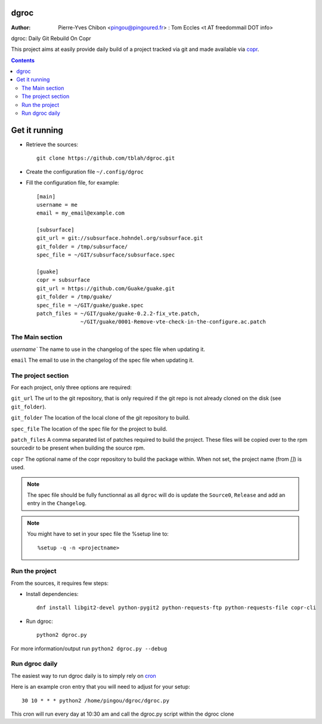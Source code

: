 dgroc
=====

:Author: Pierre-Yves Chibon <pingou@pingoured.fr> : Tom Eccles <t AT
         freedommail DOT info>


dgroc: Daily Git Rebuild On Copr

This project aims at easily provide daily build of a project tracked via
git and made available via `copr <http://copr.fedoraproject.org>`_.


.. contents::


Get it running
==============

* Retrieve the sources::

    git clone https://github.com/tblah/dgroc.git


* Create the configuration file ``~/.config/dgroc``

* Fill the configuration file, for example::

    [main]
    username = me
    email = my_email@example.com

    [subsurface]
    git_url = git://subsurface.hohndel.org/subsurface.git
    git_folder = /tmp/subsurface/
    spec_file = ~/GIT/subsurface/subsurface.spec

    [guake]
    copr = subsurface
    git_url = https://github.com/Guake/guake.git
    git_folder = /tmp/guake/
    spec_file = ~/GIT/guake/guake.spec
    patch_files = ~/GIT/guake/guake-0.2.2-fix_vte.patch,
                  ~/GIT/guake/0001-Remove-vte-check-in-the-configure.ac.patch


The Main section
----------------
`username`` The name to use in the changelog of the spec file when updating
it.

``email`` The email to use in the changelog of the spec file when updating
it.

The project section
-------------------

For each project, only three options are required:

``git_url`` The url to the git repository, that is only required if the git
repo is not already cloned on the disk (see ``git_folder``).

``git_folder`` The location of the local clone of the git repository to
build.

``spec_file`` The location of the spec file for the project to build.

``patch_files`` A comma separated list of patches required to build the
project.
These files will be copied over to the rpm sourcedir to be present when
building the source rpm.

``copr`` The optional name of the copr repository to build the package within.
When not set, the project name (from `[]`) is used.

.. Note:: The spec file should be fully functionnal as all ``dgroc`` will do is
          update the ``Source0``, ``Release`` and add an entry in the ``Changelog``.

.. Note:: You might have to set in your spec file the %setup line to::

              %setup -q -n <projectname>


Run the project
---------------

From the sources, it requires few steps:

* Install dependencies::

    dnf install libgit2-devel python-pygit2 python-requests-ftp python-requests-file copr-cli

* Run dgroc::

    python2 dgroc.py

For more information/output run ``python2 dgroc.py --debug``

Run dgroc daily
---------------

The easiest way to run dgroc daily is to simply rely on `cron
<https://en.wikipedia.org/wiki/Cron>`_

Here is an example cron entry that you will need to adjust for your setup::

    30 10 * * * python2 /home/pingou/dgroc/dgroc.py


This cron will run every day at 10:30 am and call the dgroc.py script within the
dgroc clone
